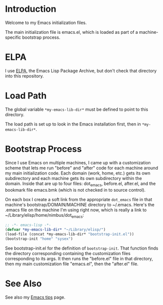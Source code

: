* Introduction

Welcome to my Emacs initialization files.

The main initialization file is emacs.el, which is loaded as part of a
machine-specific bootstrap process.

* ELPA

I use [[http://tromey.com/elpa/][ELPA]], the Emacs Lisp Package Archive, but don't check that directory
into this repository.

* Load Path

The global variable =*my-emacs-lib-dir*= must be defined to point to this
directory.

The load path is set up to look in the Emacs installation first, then in
=*my-emacs-lib-dir*=.

* Bootstrap Process

Since I use Emacs on multiple machines, I came up with a customization
scheme that lets me run "before" and "after" code for each machine around my
main initialization code. Each domain (work, home, etc.) gets its own
subdirectory and each machine gets its own subdirectory within the domain.
Inside that are up to four files: dot_emacs, before.el, after.el, and the
bookmark file emacs.bmk (which is not checked in to source control).

On each box I create a soft link from the appropriate =dot_emacs= file in
that machine's bootstrap/DOMAIN/MACHINE directory to ~/.emacs. Here's the
.emacs file on the machine I'm using right now, which is really a link to
~/Library/elisp/home/nimbus/dot_emacs:

#+begin_src emacs-lisp
  ;; -*- emacs-lisp -*-
  (defvar *my-emacs-lib-dir* "~/Library/elisp/")
  (load-file (concat *my-emacs-lib-dir* "bootstrap-init.el"))
  (bootstrap-init "home" "sysex")
#+end_src

See bootstrap-init.el for the definition of =bootstrap-init=. That function
finds the directory corresponding containing the customization files
corresponding to its args. It then runs the "before.el" file in that
directory, then my main customization file "emacs.el", then the "after.el"
file.

* See Also

See also my [[http://www.jimmenard.com/emacs_tips.html][Emacs tips]] page.
